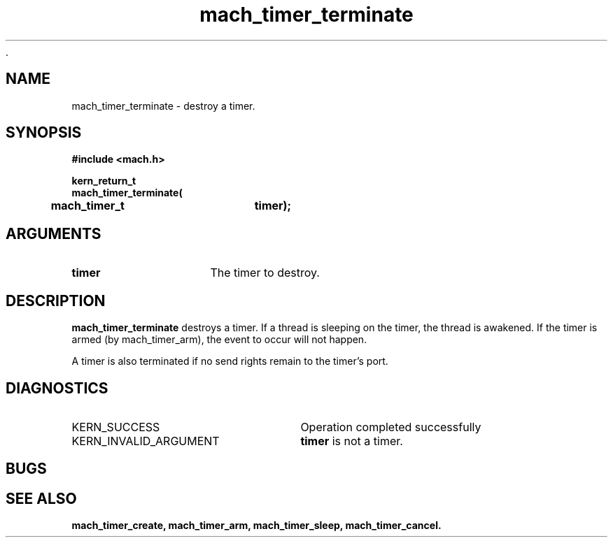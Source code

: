  .\" 
.\" Mach Operating System
.\" Copyright (c) 1994,1993 Carnegie Mellon University
.\" All Rights Reserved.
.\" 
.\" Permission to use, copy, modify and distribute this software and its
.\" documentation is hereby granted, provided that both the copyright
.\" notice and this permission notice appear in all copies of the
.\" software, derivative works or modified versions, and any portions
.\" thereof, and that both notices appear in supporting documentation.
.\" 
.\" CARNEGIE MELLON ALLOWS FREE USE OF THIS SOFTWARE IN ITS "AS IS"
.\" CONDITION.  CARNEGIE MELLON DISCLAIMS ANY LIABILITY OF ANY KIND FOR
.\" ANY DAMAGES WHATSOEVER RESULTING FROM THE USE OF THIS SOFTWARE.
.\" 
.\" Carnegie Mellon requests users of this software to return to
.\" 
.\"  Software Distribution Coordinator  or  Software.Distribution@CS.CMU.EDU
.\"  School of Computer Science
.\"  Carnegie Mellon University
.\"  Pittsburgh PA 15213-3890
.\" 
.\" any improvements or extensions that they make and grant Carnegie Mellon
.\" the rights to redistribute these changes.
.\" 
.\" 
.\" HISTORY
.\" $Log:	mach_timer_terminate.man,v $
.\" Revision 2.2  94/12/16  11:01:11  dbg
.\" 	Renamed to "mach_timer_terminate".
.\" 	[94/10/20            dbg]
.\" 
.\" Revision 2.2  93/12/07  14:01:52  dbg
.\" 	Created.
.\" 
.\" 
.TH mach_timer_terminate 2 9/22/93
.CM 4
.SH NAME
.nf
mach_timer_terminate  \-  destroy a timer.
.SH SYNOPSIS
.nf
.ft B
#include <mach.h>

.nf
.ft B
kern_return_t
mach_timer_terminate(
	mach_timer_t	timer);


.fi
.ft P
.SH ARGUMENTS
.TP 15
.B
timer
The timer to destroy.

.SH DESCRIPTION
.B mach_timer_terminate
destroys a timer.  If a thread is sleeping on the timer, the
thread is awakened.  If the timer is armed (by mach_timer_arm),
the event to occur will not happen.

A timer is also terminated if no send rights remain to the
timer's port.

.SH DIAGNOSTICS
.TP 25
KERN_SUCCESS
Operation completed successfully
.TP 25
KERN_INVALID_ARGUMENT
.B timer
is not a timer.

.SH BUGS

.SH SEE ALSO
.B mach_timer_create, mach_timer_arm, mach_timer_sleep, mach_timer_cancel.

